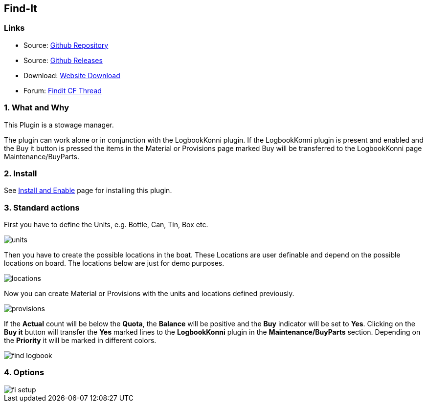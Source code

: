 == Find-It

=== Links

* Source: https://github.com/ptulp/FindIt_pi[Github Repository] +
* Source: https://github.com/ptulp/FindIt_pi/releases[Github Releases] +
* Download: https://opencpn.org/OpenCPN/plugins/findit.html[Website
Download] +
* Forum:
http://www.cruisersforum.com/forums/f134/konnis-findit-plug-in-link-85367.html[Findit
CF Thread] +

=== 1. What and Why

This Plugin is a stowage manager.

The plugin can work alone or in conjunction with the LogbookKonni
plugin. If the LogbookKonni plugin is present and enabled and the Buy it
button is pressed the items in the Material or Provisions page marked
Buy will be transferred to the LogbookKonni page Maintenance/BuyParts.

=== 2. Install

See link:../install_and_enable.html[Install and Enable] page for
installing this plugin.

=== 3. Standard actions

First you have to define the Units, e.g. Bottle, Can, Tin, Box etc.

image::units.png[]

Then you have to create the possible locations in the boat. These
Locations are user definable and depend on the possible locations on
board. The locations below are just for demo purposes.

image::locations.png[]

Now you can create Material or Provisions with the units and locations
defined previously.

image::provisions.png[]

If the *Actual* count will be below the *Quota*, the *Balance* will be
positive and the *Buy* indicator will be set to *Yes*. Clicking on the
*Buy it* button will transfer the *Yes* marked lines to the
*LogbookKonni* plugin in the *Maintenance/BuyParts* section. Depending
on the *Priority* it will be marked in different colors.

image::find-logbook.png[]

=== 4. Options

image::fi-setup.png[]
